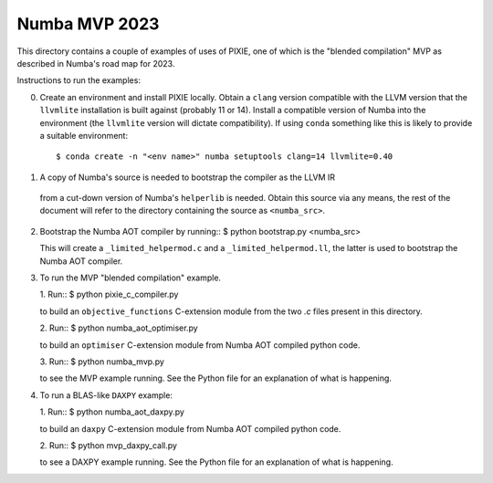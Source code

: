 Numba MVP 2023
##############

This directory contains a couple of examples of uses of PIXIE, one of which is
the "blended compilation" MVP as described in Numba's road map for 2023.

Instructions to run the examples:

0. Create an environment and install PIXIE locally. Obtain a ``clang`` version
   compatible with the LLVM version that the ``llvmlite`` installation is built
   against (probably 11 or 14). Install a compatible version of Numba into the
   environment (the ``llvmlite`` version will dictate compatibility). If using
   ``conda`` something like this is likely to provide a suitable environment::

   $ conda create -n "<env name>" numba setuptools clang=14 llvmlite=0.40

1. A copy of Numba's source is needed to bootstrap the compiler as the LLVM IR
  from a cut-down version of Numba's ``helperlib`` is needed. Obtain this source
  via any means, the rest of the document will refer to the directory containing
  the source as ``<numba_src>``.

2. Bootstrap the Numba AOT compiler by running::
   $ python bootstrap.py <numba_src>

   This will create a ``_limited_helpermod.c`` and a ``_limited_helpermod.ll``,
   the latter is used to bootstrap the Numba AOT compiler.

3. To run the MVP "blended compilation" example.

   1. Run::
   $ python pixie_c_compiler.py

   to build an ``objective_functions`` C-extension module from the two `.c`
   files present in this directory.

   2. Run::
   $ python numba_aot_optimiser.py

   to build an ``optimiser`` C-extension module from Numba AOT compiled python
   code.

   3. Run::
   $ python numba_mvp.py

   to see the MVP example running. See the Python file for an explanation of
   what is happening.

4. To run a BLAS-like ``DAXPY`` example:

   1. Run::
   $ python numba_aot_daxpy.py

   to build an ``daxpy`` C-extension module from Numba AOT compiled python
   code.

   2. Run::
   $ python mvp_daxpy_call.py

   to see a DAXPY example running. See the Python file for an explanation of
   what is happening.
